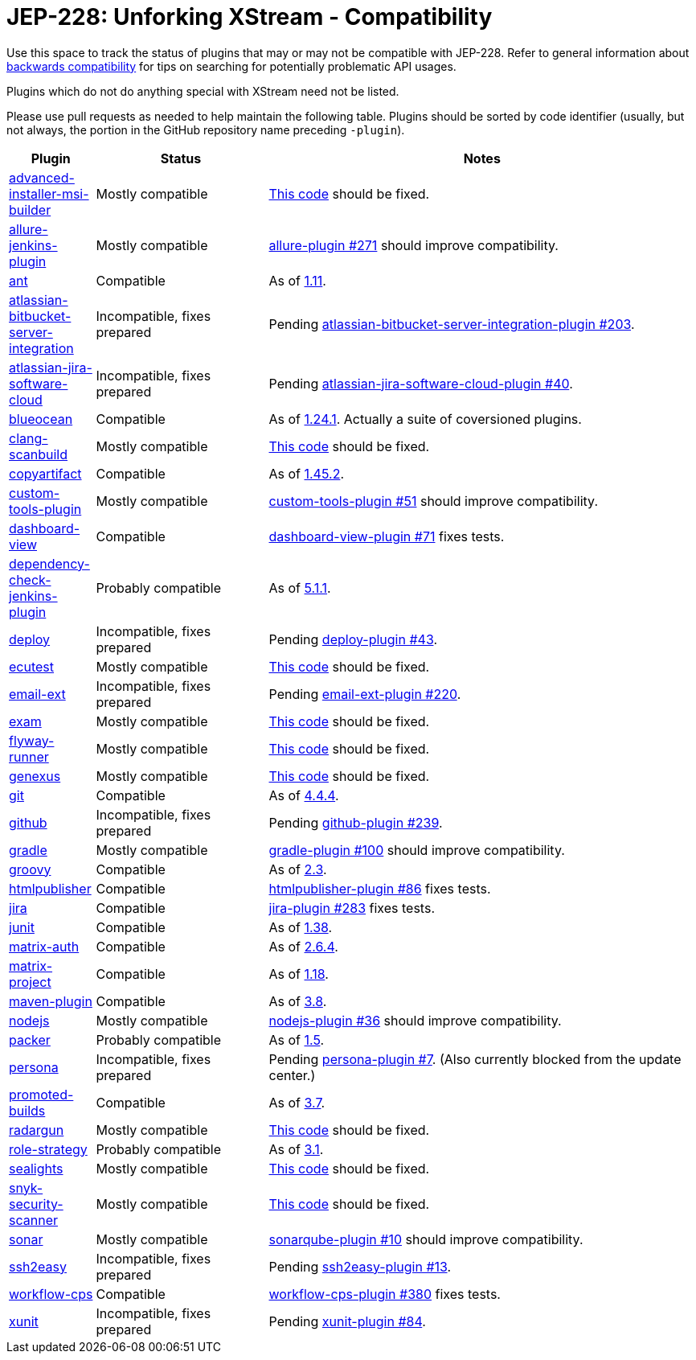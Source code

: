 = JEP-228: Unforking XStream - Compatibility

Use this space to track the status of plugins that may or may not be compatible with JEP-228.
Refer to general information about link:README.adoc#backwards-compatibility[backwards compatibility]
for tips on searching for potentially problematic API usages.

Plugins which do not do anything special with XStream need not be listed.

Please use pull requests as needed to help maintain the following table.
Plugins should be sorted by code identifier
(usually, but not always, the portion in the GitHub repository name preceding `-plugin`).

[cols=".<1,.<2,5", options="header"]
|===
|Plugin |Status |Notes

|link:https://plugins.jenkins.io/advanced-installer-msi-builder/[advanced-installer-msi-builder]
|Mostly compatible
|link:https://github.com/jenkinsci/advanced-installer-msi-builder-plugin/blob/3d0f048111deac0bf22c2e73544b0c04d3887d99/src/main/java/caphyon/jenkins/advinst/AdvinstInstallation.java#L48-L56[This code]
should be fixed.

|link:https://plugins.jenkins.io/allure-jenkins-plugin/[allure-jenkins-plugin]
|Mostly compatible
|link:https://github.com/jenkinsci/allure-plugin/pull/271[allure-plugin #271]
should improve compatibility.

|link:https://plugins.jenkins.io/ant/[ant]
|Compatible
|As of link:https://github.com/jenkinsci/ant-plugin/releases/tag/ant-1.11[1.11].

|link:https://plugins.jenkins.io/atlassian-bitbucket-server-integration/[atlassian-bitbucket-server-integration]
|Incompatible, fixes prepared
|Pending link:https://github.com/jenkinsci/atlassian-bitbucket-server-integration-plugin/pull/203[atlassian-bitbucket-server-integration-plugin #203].

|link:https://plugins.jenkins.io/atlassian-jira-software-cloud/[atlassian-jira-software-cloud]
|Incompatible, fixes prepared
|Pending link:https://github.com/jenkinsci/atlassian-jira-software-cloud-plugin/pull/40[atlassian-jira-software-cloud-plugin #40].

|link:https://plugins.jenkins.io/blueocean/[blueocean]
|Compatible
|As of link:https://github.com/jenkinsci/blueocean-plugin/releases/tag/blueocean-parent-1.24.1[1.24.1].
Actually a suite of coversioned plugins.

|link:https://plugins.jenkins.io/clang-scanbuild/[clang-scanbuild]
|Mostly compatible
|link:https://github.com/jenkinsci/clang-scanbuild-plugin/blob/e4913f882cb8721ac21e71903a08ba3b7d0be057/src/main/java/jenkins/plugins/clangscanbuild/ClangScanBuildToolInstallation.java#L72-L82[This code]
should be fixed.

|link:https://plugins.jenkins.io/copyartifact/[copyartifact]
|Compatible
|As of link:https://github.com/jenkinsci/copyartifact-plugin/releases/tag/copyartifact-1.45.2[1.45.2].

|link:https://plugins.jenkins.io/custom-tools-plugin/[custom-tools-plugin]
|Mostly compatible
|link:https://github.com/jenkinsci/custom-tools-plugin/pull/51[custom-tools-plugin #51]
should improve compatibility.

|link:https://plugins.jenkins.io/dashboard-view/[dashboard-view]
|Compatible
|link:https://github.com/jenkinsci/dashboard-view-plugin/pull/71[dashboard-view-plugin #71] fixes tests.

|link:https://plugins.jenkins.io/dependency-check-jenkins-plugin/[dependency-check-jenkins-plugin]
|Probably compatible
|As of link:https://github.com/jenkinsci/dependency-check-plugin/releases/tag/dependency-check-jenkins-plugin-5.1.1[5.1.1].

|link:https://plugins.jenkins.io/deploy/[deploy]
|Incompatible, fixes prepared
|Pending link:https://github.com/jenkinsci/deploy-plugin/pull/43[deploy-plugin #43].

|link:https://plugins.jenkins.io/ecutest/[ecutest]
|Mostly compatible
|link:https://github.com/jenkinsci/ecutest-plugin/blob/8f446adb3a726b2f54cc3446372c2ac240ccca88/src/main/java/de/tracetronic/jenkins/plugins/ecutest/tool/installation/AbstractToolInstallation.java#L94-L104[This code]
should be fixed.

|link:https://plugins.jenkins.io/email-ext/[email-ext]
|Incompatible, fixes prepared
|Pending link:https://github.com/jenkinsci/email-ext-plugin/pull/220[email-ext-plugin #220].

|link:https://plugins.jenkins.io/exam/[exam]
|Mostly compatible
|link:https://github.com/jenkinsci/exam-plugin/blob/ab1359277251db94cbc4f1472b6534a2c14cf4fa/src/main/java/jenkins/plugins/exam/ExamTool.java#L132-L145[This code]
should be fixed.

|link:https://plugins.jenkins.io/flyway-runner/[flyway-runner]
|Mostly compatible
|link:https://github.com/jenkinsci/flyway-runner-plugin/blob/e7c89458030ae40e3f74331bf39a51caee7e825f/src/main/java/sp/sd/flywayrunner/installation/FlywayInstallation.java#L65-L73[This code]
should be fixed.

|link:https://plugins.jenkins.io/genexus/[genexus]
|Mostly compatible
|link:https://github.com/jenkinsci/genexus-plugin/blob/043b85e5ec5460358a5268e8dd995a06bebc2d03/src/main/java/org/jenkinsci/plugins/genexus/GeneXusInstallation.java#L106-L117[This code]
should be fixed.

|link:https://plugins.jenkins.io/git/[git]
|Compatible
|As of link:https://github.com/jenkinsci/git-plugin/releases/tag/git-4.4.4[4.4.4].

|link:https://plugins.jenkins.io/github/[github]
|Incompatible, fixes prepared
|Pending link:https://github.com/jenkinsci/github-plugin/pull/239[github-plugin #239].

|link:https://plugins.jenkins.io/gradle/[gradle]
|Mostly compatible
|link:https://github.com/jenkinsci/gradle-plugin/pull/100[gradle-plugin #100]
should improve compatibility.

|link:https://plugins.jenkins.io/groovy/[groovy]
|Compatible
|As of link:https://github.com/jenkinsci/groovy-plugin/releases/tag/groovy-2.3[2.3].

|link:https://plugins.jenkins.io/htmlpublisher/[htmlpublisher]
|Compatible
|link:https://github.com/jenkinsci/htmlpublisher-plugin/pull/86[htmlpublisher-plugin #86] fixes tests.

|link:https://plugins.jenkins.io/jira/[jira]
|Compatible
|link:https://github.com/jenkinsci/jira-plugin/pull/283[jira-plugin #283] fixes tests.

|link:https://plugins.jenkins.io/junit/[junit]
|Compatible
|As of link:https://github.com/jenkinsci/junit-plugin/releases/tag/junit-1.38[1.38].

|link:https://plugins.jenkins.io/matrix-auth/[matrix-auth]
|Compatible
|As of link:https://github.com/jenkinsci/matrix-auth-plugin/blob/master/CHANGELOG.md#version-264-2020-10-26[2.6.4].

|link:https://plugins.jenkins.io/matrix-project/[matrix-project]
|Compatible
|As of https://github.com/jenkinsci/matrix-project-plugin/releases/tag/matrix-project-1.18[1.18].

|link:https://plugins.jenkins.io/maven-plugin/[maven-plugin]
|Compatible
|As of link:https://github.com/jenkinsci/maven-plugin/releases/tag/maven-plugin-3.8[3.8].

|link:https://plugins.jenkins.io/nodejs/[nodejs]
|Mostly compatible
|link:https://github.com/jenkinsci/nodejs-plugin/pull/36[nodejs-plugin #36]
should improve compatibility.

|link:https://plugins.jenkins.io/packer/[packer]
|Probably compatible
|As of link:https://github.com/jenkinsci/packer-plugin/releases/tag/packer-1.5[1.5].

|link:https://plugins.jenkins.io/persona/[persona]
|Incompatible, fixes prepared
|Pending link:https://github.com/jenkinsci/persona-plugin/pull/7[persona-plugin #7].
(Also currently blocked from the update center.)

|link:https://plugins.jenkins.io/promoted-builds/[promoted-builds]
|Compatible
|As of link:https://github.com/jenkinsci/promoted-builds-plugin/releases/tag/promoted-builds-3.7[3.7].

|link:https://plugins.jenkins.io/radargun/[radargun]
|Mostly compatible
|link:https://github.com/jenkinsci/radargun-plugin/blob/95af0756ef50d61c53b53750489200c69abb79e5/src/main/java/org/jenkinsci/plugins/radargun/RadarGunInstallation.java#L62-L78[This code]
should be fixed.

|link:https://plugins.jenkins.io/role-strategy/[role-strategy]
|Probably compatible
|As of link:https://github.com/jenkinsci/role-strategy-plugin/releases/tag/role-strategy-3.1[3.1].

|link:https://plugins.jenkins.io/sealights/[sealights]
|Mostly compatible
|link:https://github.com/jenkinsci/sealights-plugin/blob/45e0f0a2998c52b782f0379bf786cfe057d95faf/src/main/java/io/sealights/plugins/sealightsjenkins/MavenSealightsBuildStep.java#L688-L710[This code]
should be fixed.

|link:https://plugins.jenkins.io/snyk-security-scanner/[snyk-security-scanner]
|Mostly compatible
|link:https://github.com/jenkinsci/snyk-security-scanner-plugin/blob/424ef3583f8c4cf418b7aa07595afd647f98d7a2/src/main/java/io/snyk/jenkins/tools/SnykInstallation.java#L58-L73[This code]
should be fixed.

|link:https://plugins.jenkins.io/sonar/[sonar]
|Mostly compatible
|link:https://github.com/jenkinsci/sonarqube-plugin/pull/10[sonarqube-plugin #10]
should improve compatibility.

|link:https://plugins.jenkins.io/ssh2easy/[ssh2easy]
|Incompatible, fixes prepared
|Pending link:https://github.com/jenkinsci/ssh2easy-plugin/pull/13[ssh2easy-plugin #13].

|link:https://plugins.jenkins.io/workflow-cps/[workflow-cps]
|Compatible
|link:https://github.com/jenkinsci/workflow-cps-plugin/pull/380[workflow-cps-plugin #380] fixes tests.

|link:https://plugins.jenkins.io/xunit/[xunit]
|Incompatible, fixes prepared
|Pending link:https://github.com/jenkinsci/xunit-plugin/pull/84[xunit-plugin #84].

|===
